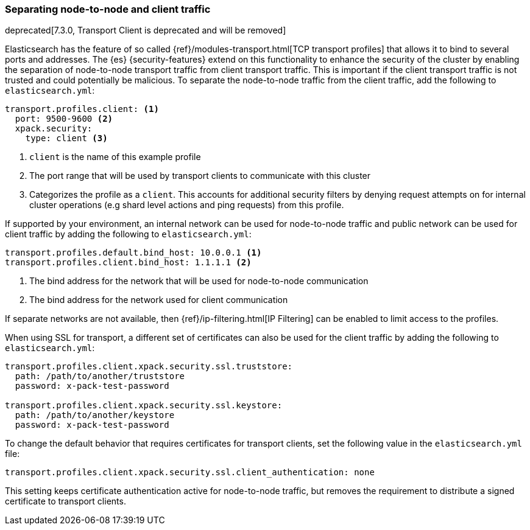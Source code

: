 [role="xpack"]
[[separating-node-client-traffic]]
=== Separating node-to-node and client traffic

deprecated[7.3.0, Transport Client is deprecated and will be removed]

Elasticsearch has the feature of so called 
{ref}/modules-transport.html[TCP transport profiles]
that allows it to bind to several ports and addresses. The {es}
{security-features} extend on this functionality to enhance the security of the
cluster by enabling the separation of node-to-node transport traffic from client
transport traffic. This is important if the client transport traffic is not
trusted and could potentially be malicious. To separate the node-to-node traffic
from the client traffic, add the following to `elasticsearch.yml`:

[source, yaml]
--------------------------------------------------
transport.profiles.client: <1>
  port: 9500-9600 <2>
  xpack.security:
    type: client <3>
--------------------------------------------------
<1> `client` is the name of this example profile
<2> The port range that will be used by transport clients to communicate with
    this cluster
<3> Categorizes the profile as a `client`. This accounts for additional security
    filters by denying request attempts on for internal cluster operations
    (e.g shard level actions and ping requests) from this profile.

If supported by your environment, an internal network can be used for node-to-node
traffic and public network can be used for client traffic by adding the following
to `elasticsearch.yml`:

[source, yaml]
--------------------------------------------------
transport.profiles.default.bind_host: 10.0.0.1 <1>
transport.profiles.client.bind_host: 1.1.1.1 <2>
--------------------------------------------------
<1> The bind address for the network that will be used for node-to-node communication
<2> The bind address for the network used for client communication

If separate networks are not available, then
{ref}/ip-filtering.html[IP Filtering] can
be enabled to limit access to the profiles.

When using SSL for transport, a different set of certificates can also be used
for the client traffic by adding the following to `elasticsearch.yml`:

[source, yaml]
--------------------------------------------------
transport.profiles.client.xpack.security.ssl.truststore:
  path: /path/to/another/truststore
  password: x-pack-test-password

transport.profiles.client.xpack.security.ssl.keystore:
  path: /path/to/another/keystore
  password: x-pack-test-password
--------------------------------------------------

To change the default behavior that requires certificates for transport clients,
set the following value in the `elasticsearch.yml` file:

[source, yaml]
--------------------------------------------------
transport.profiles.client.xpack.security.ssl.client_authentication: none
--------------------------------------------------

This setting keeps certificate authentication active for node-to-node traffic,
but removes the requirement to distribute a signed certificate to transport
clients.
